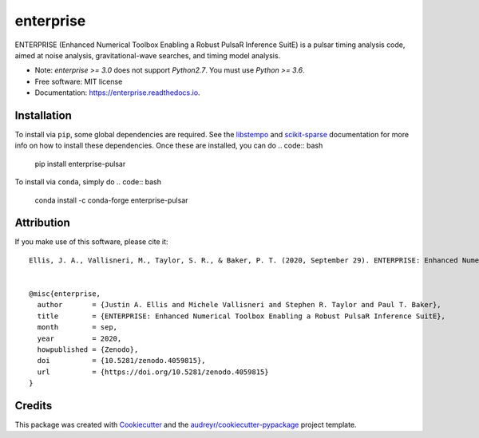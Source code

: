 ===============================
enterprise
===============================
.. image:: https://img.shields.io/pypi/v/enterprise-pulsar   
        :alt: PyPI
.. image:: https://img.shields.io/conda/v/conda-forge/enterprise-pulsar   
        :alt: Conda
.. image:: https://github.com/nanograv/enterprise/workflows/CI-Tests/badge.svg
        :target: https://github.com/nanograv/enterprise/actions
        :alt: Build Status
.. image:: https://readthedocs.org/projects/enterprise/badge/?version=latest
        :target: https://enterprise.readthedocs.io/en/latest/?badge=latest
        :alt: Documentation Status

.. image:: https://codecov.io/gh/nanograv/enterprise/branch/master/graph/badge.svg?token=YXSX3293VF
        :target: https://codecov.io/gh/nanograv/enterprise
        :alt: Test Coverage
.. image:: https://img.shields.io/badge/python-3.6%2C%203.7%2C%203.8%2C%203.9-blue.svg
        :alt: Python Versions

.. image:: https://zenodo.org/badge/DOI/10.5281/zenodo.4059815.svg
       :target: https://doi.org/10.5281/zenodo.4059815
       :alt: Zenodo DOI 4059815

ENTERPRISE (Enhanced Numerical Toolbox Enabling a Robust PulsaR Inference SuitE)
is a pulsar timing analysis code, aimed at noise analysis, gravitational-wave
searches, and timing model analysis.

* Note: `enterprise >= 3.0` does not support `Python2.7`.  You must use `Python >= 3.6`.

* Free software: MIT license
* Documentation: https://enterprise.readthedocs.io.

Installation
------------

To install via ``pip``, some global dependencies are required. See the `libstempo <https://github.com/vallis/libstempo#pip-install>`_
and `scikit-sparse <https://github.com/scikit-sparse/scikit-sparse#with-pip>`_ documentation for more info on how to install these dependencies.
Once these are installed, you can do
.. code:: bash

        pip install enterprise-pulsar

To install via ``conda``, simply do
.. code:: bash

        conda install -c conda-forge enterprise-pulsar


Attribution
-----------
If you make use of this software,  please cite it::

    Ellis, J. A., Vallisneri, M., Taylor, S. R., & Baker, P. T. (2020, September 29). ENTERPRISE: Enhanced Numerical Toolbox Enabling a Robust PulsaR Inference SuitE (v3.0.0). Zenodo. http://doi.org/10.5281/zenodo.4059815


    @misc{enterprise,
      author       = {Justin A. Ellis and Michele Vallisneri and Stephen R. Taylor and Paul T. Baker},
      title        = {ENTERPRISE: Enhanced Numerical Toolbox Enabling a Robust PulsaR Inference SuitE},
      month        = sep,
      year         = 2020,
      howpublished = {Zenodo},
      doi          = {10.5281/zenodo.4059815},
      url          = {https://doi.org/10.5281/zenodo.4059815}
    }


Credits
---------

This package was created with Cookiecutter_ and the `audreyr/cookiecutter-pypackage`_ project template.

.. _Cookiecutter: https://github.com/audreyr/cookiecutter
.. _`audreyr/cookiecutter-pypackage`: https://github.com/audreyr/cookiecutter-pypackage
